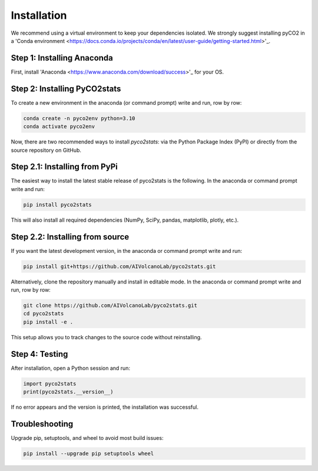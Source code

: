 Installation
============
We recommend using a virtual environment to keep your dependencies isolated. We strongly suggest installing pyCO2 in a 'Conda environment <https://docs.conda.io/projects/conda/en/latest/user-guide/getting-started.html>'_.

Step 1: Installing Anaconda
---------------------------
First, install 'Anaconda <https://www.anaconda.com/download/success>'_ for your OS.

Step 2: Installing PyCO2stats
-----------------------------
To create a new environment in the anaconda (or command prompt) write and run, row by row:

.. code-block:: bash

  conda create -n pyco2env python=3.10
  conda activate pyco2env

Now, there are two recommended ways to install *pyco2stats*: via the Python Package Index (PyPI) or directly from the source repository on GitHub.

Step 2.1: Installing from PyPi
------------------------------
The easiest way to install the latest stable release of pyco2stats is the following. In the anaconda or command prompt write and run:

.. code-block:: bash

  pip install pyco2stats

This will also install all required dependencies (NumPy, SciPy, pandas, matplotlib, plotly, etc.).

Step 2.2: Installing from source
--------------------------------

If you want the latest development version, in the anaconda or command prompt write and run:

.. code-block:: bash

  pip install git+https://github.com/AIVolcanoLab/pyco2stats.git

Alternatively, clone the repository manually and install in editable mode. In the anaconda or command prompt write and run, row by row:

.. code-block:: bash

  git clone https://github.com/AIVolcanoLab/pyco2stats.git
  cd pyco2stats
  pip install -e .

This setup allows you to track changes to the source code without reinstalling.

Step 4: Testing
---------------

After installation, open a Python session and run:

.. code-block:: bash

  import pyco2stats
  print(pyco2stats.__version__)

If no error appears and the version is printed, the installation was successful.

Troubleshooting
---------------

Upgrade pip, setuptools, and wheel to avoid most build issues:

.. code-block:: bash

  pip install --upgrade pip setuptools wheel
